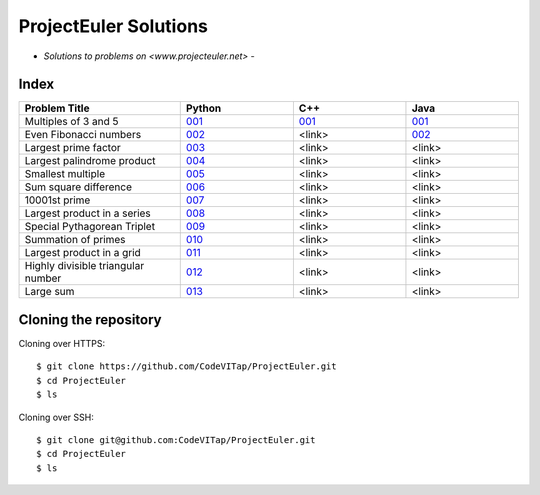 **********************
ProjectEuler Solutions
**********************

-  *Solutions to problems on <www.projecteuler.net>*  -

Index
#####

.. csv-table::
  :header: "Problem Title", "Python", "C++", "Java"
  :widths: 50, 35, 35, 35
  
  "Multiples of 3 and 5", `001 <https://github.com/CodeVITap/ProjectEuler/blob/master/python/001.py>`_, `001 <https://github.com/CodeVITap/ProjectEuler/blob/master/cpp/001.cpp>`_, `001 <https://github.com/CodeVITap/ProjectEuler/blob/master/java/solutions/001.java>`_
  "Even Fibonacci numbers", `002 <https://github.com/CodeVITap/ProjectEuler/blob/master/python/002.py>`_, "<link>", `002 <https://github.com/CodeVITap/ProjectEuler/blob/master/java/solutions/002.java>`_
  "Largest prime factor", `003 <https://github.com/CodeVITap/ProjectEuler/blob/master/python/003.py>`_, "<link>", "<link>"
  "Largest palindrome product", `004 <https://github.com/CodeVITap/ProjectEuler/blob/master/python/004.py>`_, "<link>", "<link>"
  "Smallest multiple", `005 <https://github.com/CodeVITap/ProjectEuler/blob/master/python/005.py>`_, "<link>", "<link>"
  "Sum square difference", `006 <https://github.com/CodeVITap/ProjectEuler/blob/master/python/006.py>`_, "<link>", "<link>"
  "10001st prime", `007 <https://github.com/CodeVITap/ProjectEuler/blob/master/python/007.py>`_, "<link>", "<link>"
  "Largest product in a series", `008 <https://github.com/CodeVITap/ProjectEuler/blob/master/python/008.py>`_, "<link>", "<link>"
  "Special Pythagorean Triplet", `009 <https://github.com/CodeVITap/ProjectEuler/blob/master/python/009.py>`_, "<link>", "<link>"
  "Summation of primes", `010 <https://github.com/CodeVITap/ProjectEuler/blob/master/python/010.py>`_, "<link>", "<link>"
  "Largest product in a grid", `011 <https://github.com/CodeVITap/ProjectEuler/blob/master/python/011.py>`_, "<link>", "<link>"
  "Highly divisible triangular number", `012 <https://github.com/CodeVITap/ProjectEuler/blob/master/python/012.py>`_, "<link>", "<link>"
  "Large sum", `013 <https://github.com/CodeVITap/ProjectEuler/blob/master/python/013.py>`_, "<link>", "<link>"


Cloning the repository
######################

Cloning over HTTPS::

  $ git clone https://github.com/CodeVITap/ProjectEuler.git
  $ cd ProjectEuler
  $ ls
  
  
Cloning over SSH::

  $ git clone git@github.com:CodeVITap/ProjectEuler.git
  $ cd ProjectEuler
  $ ls
